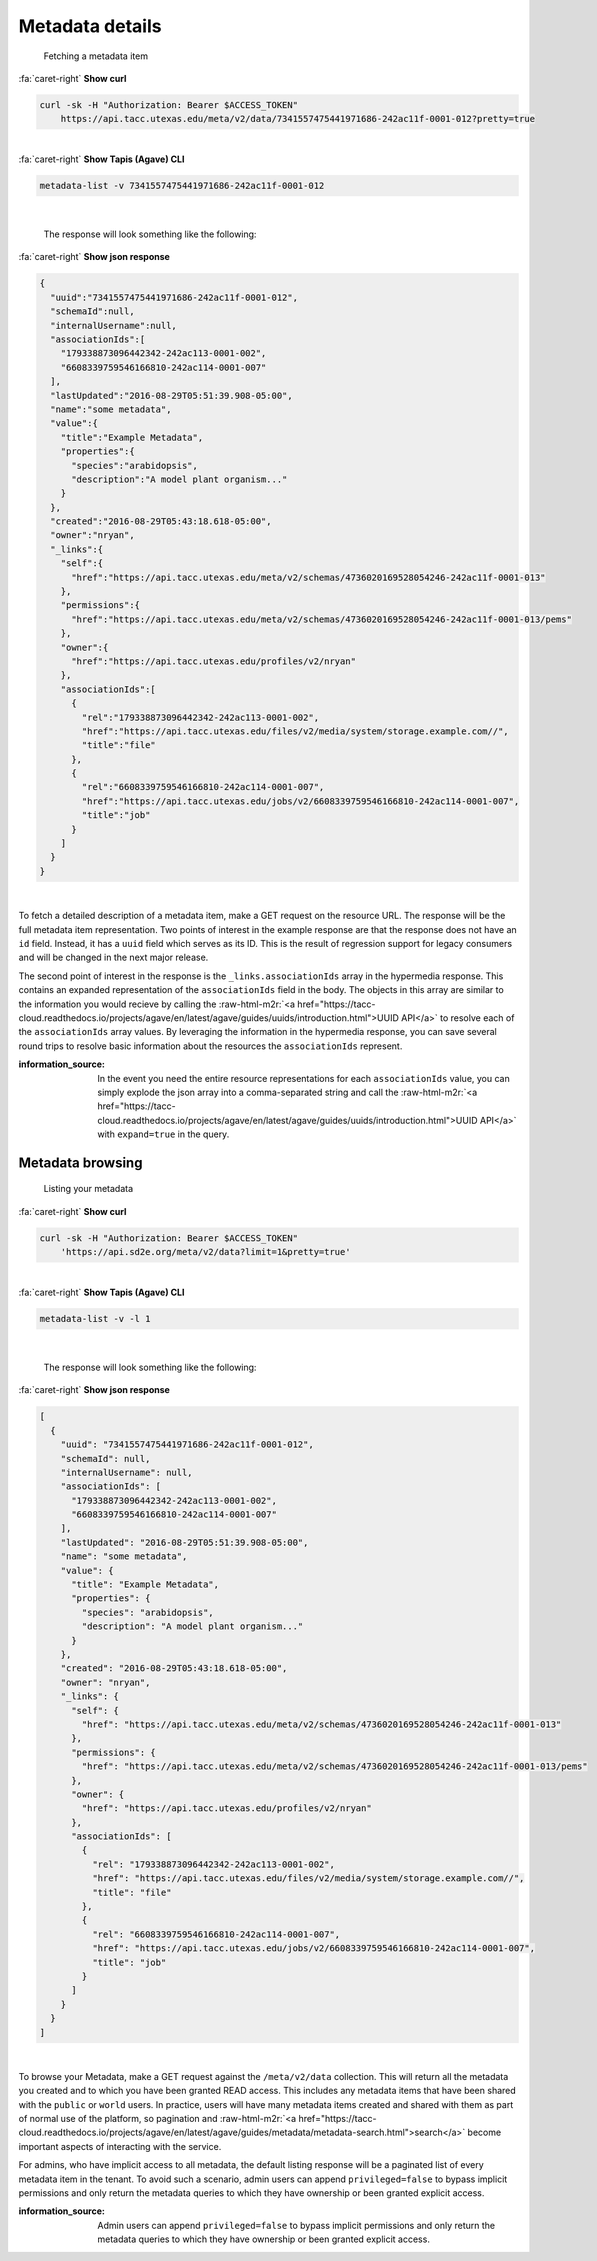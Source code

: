 .. role:: raw-html-m2r(raw)
   :format: html


Metadata details
================

..

   Fetching a metadata item

.. container:: foldable

     .. container:: header

        :fa:`caret-right`
        **Show curl**

     .. code-block:: shell

        curl -sk -H "Authorization: Bearer $ACCESS_TOKEN"
            https://api.tacc.utexas.edu/meta/v2/data/7341557475441971686-242ac11f-0001-012?pretty=true
|

.. container:: foldable

     .. container:: header

        :fa:`caret-right`
        **Show Tapis (Agave) CLI**

     .. code-block:: shell

        metadata-list -v 7341557475441971686-242ac11f-0001-012
|

   The response will look something like the following:

.. container:: foldable

     .. container:: header

        :fa:`caret-right`
        **Show json response**

     .. code-block:: json

        {
          "uuid":"7341557475441971686-242ac11f-0001-012",
          "schemaId":null,
          "internalUsername":null,
          "associationIds":[
            "179338873096442342-242ac113-0001-002",
            "6608339759546166810-242ac114-0001-007"
          ],
          "lastUpdated":"2016-08-29T05:51:39.908-05:00",
          "name":"some metadata",
          "value":{
            "title":"Example Metadata",
            "properties":{
              "species":"arabidopsis",
              "description":"A model plant organism..."
            }
          },
          "created":"2016-08-29T05:43:18.618-05:00",
          "owner":"nryan",
          "_links":{
            "self":{
              "href":"https://api.tacc.utexas.edu/meta/v2/schemas/4736020169528054246-242ac11f-0001-013"
            },
            "permissions":{
              "href":"https://api.tacc.utexas.edu/meta/v2/schemas/4736020169528054246-242ac11f-0001-013/pems"
            },
            "owner":{
              "href":"https://api.tacc.utexas.edu/profiles/v2/nryan"
            },
            "associationIds":[
              {
                "rel":"179338873096442342-242ac113-0001-002",
                "href":"https://api.tacc.utexas.edu/files/v2/media/system/storage.example.com//",
                "title":"file"
              },
              {
                "rel":"6608339759546166810-242ac114-0001-007",
                "href":"https://api.tacc.utexas.edu/jobs/v2/6608339759546166810-242ac114-0001-007",
                "title":"job"
              }
            ]
          }
        }
|


To fetch a detailed description of a metadata item, make a GET request on the resource URL. The response will be the full metadata item representation. Two points of interest in the example response are that the response does not have an ``id`` field. Instead, it has a ``uuid`` field which serves as its ID. This is the result of regression support for legacy consumers and will be changed in the next major release.

The second point of interest in the response is the ``_links.associationIds`` array in the hypermedia response. This contains an expanded representation of the ``associationIds`` field in the body. The objects in this array are similar to the information you would recieve by calling the :raw-html-m2r:`<a href="https://tacc-cloud.readthedocs.io/projects/agave/en/latest/agave/guides/uuids/introduction.html">UUID API</a>` to resolve each of the ``associationIds`` array values. By leveraging the information in the hypermedia response, you can save several round trips to resolve basic information about the resources the ``associationIds`` represent.

:information_source: In the event you need the entire resource representations for each ``associationIds`` value, you can simply explode the json array into a comma-separated string and call the :raw-html-m2r:`<a href="https://tacc-cloud.readthedocs.io/projects/agave/en/latest/agave/guides/uuids/introduction.html">UUID API</a>` with ``expand=true`` in the query.

Metadata browsing
-----------------

..

   Listing your metadata

.. container:: foldable

     .. container:: header

        :fa:`caret-right`
        **Show curl**

     .. code-block:: shell

        curl -sk -H "Authorization: Bearer $ACCESS_TOKEN"
            'https://api.sd2e.org/meta/v2/data?limit=1&pretty=true'
|

.. container:: foldable

     .. container:: header

        :fa:`caret-right`
        **Show Tapis (Agave) CLI**

     .. code-block:: plaintext

        metadata-list -v -l 1
|

   The response will look something like the following:

.. container:: foldable

     .. container:: header

        :fa:`caret-right`
        **Show json response**

     .. code-block:: json

        [
          {
            "uuid": "7341557475441971686-242ac11f-0001-012",
            "schemaId": null,
            "internalUsername": null,
            "associationIds": [
              "179338873096442342-242ac113-0001-002",
              "6608339759546166810-242ac114-0001-007"
            ],
            "lastUpdated": "2016-08-29T05:51:39.908-05:00",
            "name": "some metadata",
            "value": {
              "title": "Example Metadata",
              "properties": {
                "species": "arabidopsis",
                "description": "A model plant organism..."
              }
            },
            "created": "2016-08-29T05:43:18.618-05:00",
            "owner": "nryan",
            "_links": {
              "self": {
                "href": "https://api.tacc.utexas.edu/meta/v2/schemas/4736020169528054246-242ac11f-0001-013"
              },
              "permissions": {
                "href": "https://api.tacc.utexas.edu/meta/v2/schemas/4736020169528054246-242ac11f-0001-013/pems"
              },
              "owner": {
                "href": "https://api.tacc.utexas.edu/profiles/v2/nryan"
              },
              "associationIds": [
                {
                  "rel": "179338873096442342-242ac113-0001-002",
                  "href": "https://api.tacc.utexas.edu/files/v2/media/system/storage.example.com//",
                  "title": "file"
                },
                {
                  "rel": "6608339759546166810-242ac114-0001-007",
                  "href": "https://api.tacc.utexas.edu/jobs/v2/6608339759546166810-242ac114-0001-007",
                  "title": "job"
                }
              ]
            }
          }
        ]
|


To browse your Metadata, make a GET request against the ``/meta/v2/data`` collection. This will return all the metadata you created and to which you have been granted READ access. This includes any metadata items that have been shared with the ``public`` or ``world`` users. In practice, users will have many metadata items created and shared with them as part of normal use of the platform, so pagination and :raw-html-m2r:`<a href="https://tacc-cloud.readthedocs.io/projects/agave/en/latest/agave/guides/metadata/metadata-search.html">search</a>` become important aspects of interacting with the service.

For admins, who have implicit access to all metadata, the default listing response will be a paginated list of every metadata item in the tenant. To avoid such a scenario, admin users can append ``privileged=false`` to bypass implicit permissions and only return the metadata queries to which they have ownership or been granted explicit access.

:information_source: Admin users can append ``privileged=false`` to bypass implicit permissions and only return the metadata queries to which they have ownership or been granted explicit access.
